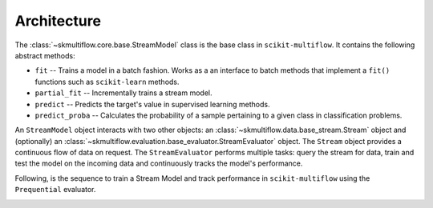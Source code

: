 ============
Architecture
============

The :class:`~skmultiflow.core.base.StreamModel` class is the base class in ``scikit-multiflow``. It contains the following abstract methods:

* ``fit`` -- Trains a model in a batch fashion. Works as a an interface to batch methods that implement a ``fit()`` functions such as ``scikit-learn`` methods.
* ``partial_fit`` -- Incrementally trains a stream model.
* ``predict`` -- Predicts the target's value in supervised learning methods.
* ``predict_proba`` -- Calculates the probability of a sample pertaining to a given class in classification problems.

An ``StreamModel`` object interacts with two other objects: an :class:`~skmultiflow.data.base_stream.Stream` object and (optionally) an :class:`~skmultiflow.evaluation.base_evaluator.StreamEvaluator` object. The ``Stream`` object provides a continuous flow of data on request. The ``StreamEvaluator`` performs multiple tasks: query the stream for data, train and test the model on the incoming data and continuously tracks the model's performance.

Following, is the sequence to train a Stream Model and track performance in ``scikit-multiflow`` using the ``Prequential`` evaluator.

.. image:: _static/images/prequential_sequence.png
   :alt: prequential evaluation sequence
   :align: center